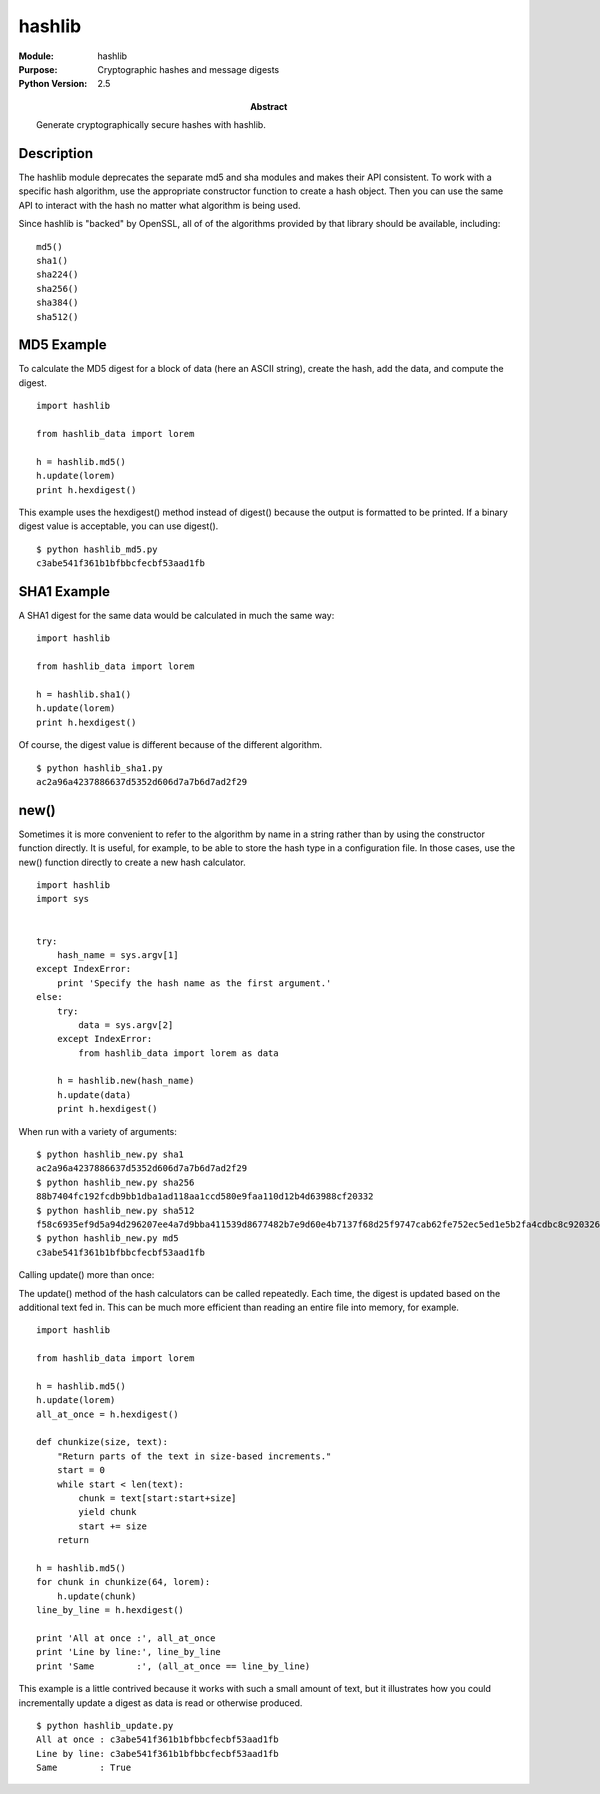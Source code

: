 ==============
hashlib
==============
.. module:: hashlib
    :synopsis: Cryptographic hashes and message digests

:Module: hashlib
:Purpose: Cryptographic hashes and message digests
:Python Version: 2.5
:Abstract:

    Generate cryptographically secure hashes with hashlib.

Description
===========

The hashlib module deprecates the separate md5 and sha modules and makes their
API consistent. To work with a specific hash algorithm, use the appropriate
constructor function to create a hash object. Then you can use the same API to
interact with the hash no matter what algorithm is being used.

Since hashlib is "backed" by OpenSSL, all of of the algorithms provided by
that library should be available, including::

    md5()
    sha1()
    sha224()
    sha256()
    sha384()
    sha512()

MD5 Example
===========

To calculate the MD5 digest for a block of data (here an ASCII string), create
the hash, add the data, and compute the digest. 

::

    import hashlib

    from hashlib_data import lorem

    h = hashlib.md5()
    h.update(lorem)
    print h.hexdigest()

This example uses the hexdigest() method instead of digest() because the
output is formatted to be printed. If a binary digest value is acceptable, you
can use digest().

::

    $ python hashlib_md5.py
    c3abe541f361b1bfbbcfecbf53aad1fb

SHA1 Example
============

A SHA1 digest for the same data would be calculated in much the same way::

    import hashlib

    from hashlib_data import lorem

    h = hashlib.sha1()
    h.update(lorem)
    print h.hexdigest()

Of course, the digest value is different because of the different algorithm.

::

    $ python hashlib_sha1.py
    ac2a96a4237886637d5352d606d7a7b6d7ad2f29


new()
=====

Sometimes it is more convenient to refer to the algorithm by name in a string
rather than by using the constructor function directly. It is useful, for
example, to be able to store the hash type in a configuration file. In those
cases, use the new() function directly to create a new hash calculator.

::

    import hashlib
    import sys


    try:
        hash_name = sys.argv[1]
    except IndexError:
        print 'Specify the hash name as the first argument.'
    else:
        try:
            data = sys.argv[2]
        except IndexError:    
            from hashlib_data import lorem as data
        
        h = hashlib.new(hash_name)
        h.update(data)
        print h.hexdigest()

When run with a variety of arguments:

::

    $ python hashlib_new.py sha1
    ac2a96a4237886637d5352d606d7a7b6d7ad2f29
    $ python hashlib_new.py sha256
    88b7404fc192fcdb9bb1dba1ad118aa1ccd580e9faa110d12b4d63988cf20332
    $ python hashlib_new.py sha512
    f58c6935ef9d5a94d296207ee4a7d9bba411539d8677482b7e9d60e4b7137f68d25f9747cab62fe752ec5ed1e5b2fa4cdbc8c9203267f995a5d17e4408dccdb4
    $ python hashlib_new.py md5   
    c3abe541f361b1bfbbcfecbf53aad1fb

Calling update() more than once:

The update() method of the hash calculators can be called repeatedly. Each
time, the digest is updated based on the additional text fed in. This can be
much more efficient than reading an entire file into memory, for example.

::

    import hashlib

    from hashlib_data import lorem

    h = hashlib.md5()
    h.update(lorem)
    all_at_once = h.hexdigest()

    def chunkize(size, text):
        "Return parts of the text in size-based increments."
        start = 0
        while start < len(text):
            chunk = text[start:start+size]
            yield chunk
            start += size
        return

    h = hashlib.md5()
    for chunk in chunkize(64, lorem):
        h.update(chunk)
    line_by_line = h.hexdigest()

    print 'All at once :', all_at_once
    print 'Line by line:', line_by_line
    print 'Same        :', (all_at_once == line_by_line)

This example is a little contrived because it works with such a small amount
of text, but it illustrates how you could incrementally update a digest as
data is read or otherwise produced.

::

    $ python hashlib_update.py
    All at once : c3abe541f361b1bfbbcfecbf53aad1fb
    Line by line: c3abe541f361b1bfbbcfecbf53aad1fb
    Same        : True


